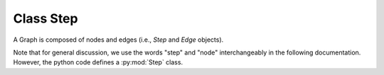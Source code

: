 --------------------------------------------------------------------------
Class Step
--------------------------------------------------------------------------

A Graph is composed of nodes and edges (i.e., `Step` and `Edge`
objects).

Note that for general discussion, we use the words "step" and "node"
interchangeably in the following documentation. However, the python code
defines a :py:mod:`Step` class.

.. py:class:: Step( step_path, default=False )
  :noindex:

.. py:module:: Step

.. py:classmethod:: clone()
.. py:classmethod:: get_input_handle( f )
.. py:classmethod:: get_output_handle( f )
.. py:classmethod:: i( name )
.. py:classmethod:: o( name )
.. py:classmethod:: all_input_handles()
.. py:classmethod:: all_output_handles()
.. py:classmethod:: extend_inputs( new_list )
.. py:classmethod:: extend_outputs( new_list )
.. py:classmethod:: pre_extend_commands( new_list )
.. py:classmethod:: extend_outputs( new_list )
.. py:classmethod:: extend_preconditions( new_list )
.. py:classmethod:: extend_postconditions( new_list )
.. py:classmethod:: set_name( name )
.. py:classmethod:: get_name()
.. py:classmethod:: set_param( param, value )
.. py:classmethod:: get_param( param )
.. py:classmethod:: update_params( params, allow_new=False )
.. py:classmethod:: params()
.. py:classmethod:: expand_params()
.. py:classmethod:: escape_dollars()
.. py:classmethod:: all_inputs()
.. py:classmethod:: all_outputs()
.. py:classmethod:: all_outputs_execute()
.. py:classmethod:: all_outputs_tagged()
.. py:classmethod:: all_outputs_untagged()
.. py:classmethod:: get_dir()
.. py:classmethod:: get_commands()
.. py:classmethod:: get_debug_commands()
.. py:classmethod:: dump_yaml( build_dir )
.. py:classmethod:: set_sandbox( val )
.. py:classmethod:: get_sandbox()

